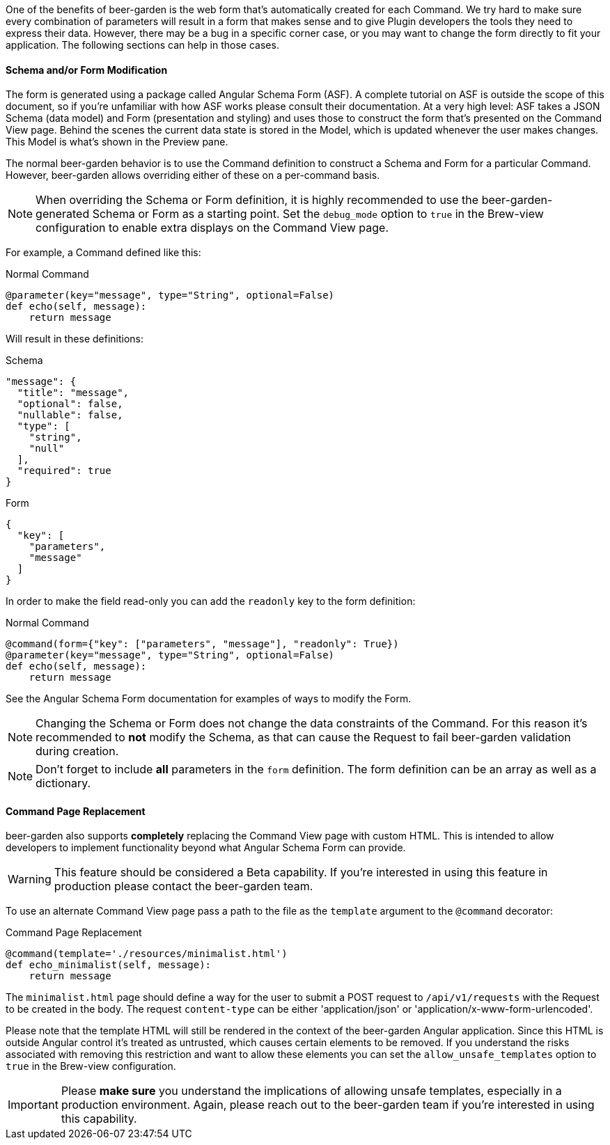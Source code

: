 
One of the benefits of beer-garden is the web form that's automatically created for each Command. We try hard to make sure every combination of parameters will result in a form that makes sense and to give Plugin developers the tools they need to express their data. However, there may be a bug in a specific corner case, or you may want to change the form directly to fit your application. The following sections can help in those cases.

==== Schema and/or Form Modification

The form is generated using a package called Angular Schema Form (ASF). A complete tutorial on ASF is outside the scope of this document, so if you're unfamiliar with how ASF works please consult their documentation. At a very high level: ASF takes a JSON Schema (data model) and Form (presentation and styling) and uses those to construct the form that's presented on the Command View page. Behind the scenes the current data state is stored in the Model, which is updated whenever the user makes changes. This Model is what's shown in the Preview pane.

The normal beer-garden behavior is to use the Command definition to construct a Schema and Form for a particular Command. However, beer-garden allows overriding either of these on a per-command basis.

NOTE: When overriding the Schema or Form definition, it is highly recommended to use the beer-garden-generated Schema or Form as a starting point. Set the `debug_mode` option to `true` in the Brew-view configuration to enable extra displays on the Command View page.

For example, a Command defined like this:

[source,python]
.Normal Command
----
@parameter(key="message", type="String", optional=False)
def echo(self, message):
    return message
----

Will result in these definitions:

[source,json]
.Schema
----
"message": {
  "title": "message",
  "optional": false,
  "nullable": false,
  "type": [
    "string",
    "null"
  ],
  "required": true
}
----

[source,json]
.Form
----
{
  "key": [
    "parameters",
    "message"
  ]
}
----

In order to make the field read-only you can add the `readonly` key to the form definition:

[source,python]
.Normal Command
----
@command(form={"key": ["parameters", "message"], "readonly": True})
@parameter(key="message", type="String", optional=False)
def echo(self, message):
    return message
----

See the Angular Schema Form documentation for examples of ways to modify the Form.

NOTE: Changing the Schema or Form does not change the data constraints of the Command. For this reason it's recommended to *not* modify the Schema, as that can cause the Request to fail beer-garden validation during creation.

NOTE: Don't forget to include *all* parameters in the `form` definition. The form definition can be an array as well as a dictionary.

==== Command Page Replacement
beer-garden also supports *completely* replacing the Command View page with custom HTML. This is intended to allow developers to implement functionality beyond what Angular Schema Form can provide.

WARNING: This feature should be considered a Beta capability. If you're interested in using this feature in production please contact the beer-garden team.

To use an alternate Command View page pass a path to the file as the `template` argument to the `@command` decorator:

[source,python]
.Command Page Replacement
----
@command(template='./resources/minimalist.html')
def echo_minimalist(self, message):
    return message
----

The `minimalist.html` page should define a way for the user to submit a POST request to `/api/v1/requests` with the Request to be created in the body. The request `content-type` can be either 'application/json' or 'application/x-www-form-urlencoded'.

Please note that the template HTML will still be rendered in the context of the beer-garden Angular application. Since this HTML is outside Angular control it's treated as untrusted, which causes certain elements to be removed. If you understand the risks associated with removing this restriction and want to allow these elements you can set the `allow_unsafe_templates` option to `true` in the Brew-view configuration.

IMPORTANT: Please *make sure* you understand the implications of allowing unsafe templates, especially in a production environment. Again, please reach out to the beer-garden team if you're interested in using this capability.
